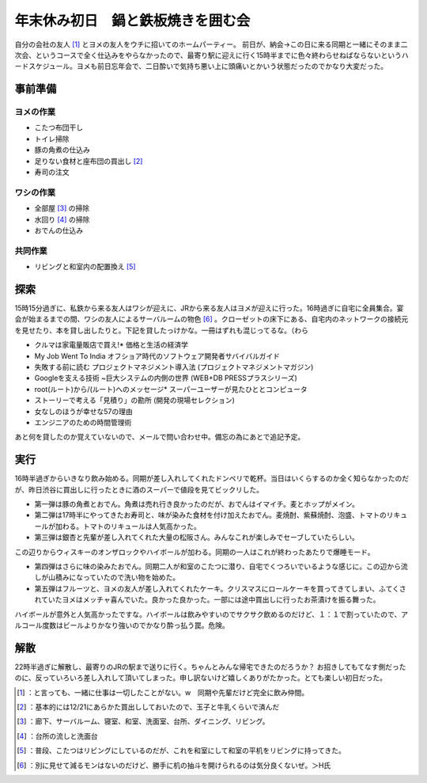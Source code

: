 ﻿年末休み初日　鍋と鉄板焼きを囲む会
##################################


自分の会社の友人 [#]_ とヨメの友人をウチに招いてのホームパーティー。
前日が、納会→この日に来る同期と一緒にそのまま二次会、というコースで全く仕込みをやらなかったので、最寄り駅に迎えに行く15時半までに色々終わらせねばならないというハードスケジュール。ヨメも前日忘年会で、二日酔いで気持ち悪い上に頭痛いとかいう状態だったのでかなり大変だった。

事前準備
********************



ヨメの作業
==========================



* こたつ布団干し
* トイレ掃除
* 豚の角煮の仕込み
* 足りない食材と座布団の買出し [#]_ 
* 寿司の注文


ワシの作業
==========================



* 全部屋 [#]_ の掃除
* 水回り [#]_ の掃除
* おでんの仕込み


共同作業
====================



* リビングと和室内の配置換え [#]_ 


探索
********


15時15分過ぎに、私鉄から来る友人はワシが迎えに、JRから来る友人はヨメが迎えに行った。16時過ぎに自宅に全員集合。宴会が始まるまでの間、ワシの友人によるサーバルームの物色 [#]_ 。クローゼットの床下にある、自宅内のネットワークの接続元を見せたり、本を貸し出したりと。下記を貸したっけかな。一冊はずれも混じってるな。（わら

* クルマは家電量販店で買え!* 価格と生活の経済学
* My Job Went To India オフショア時代のソフトウェア開発者サバイバルガイド
* 失敗する前に読む プロジェクトマネジメント導入法 (プロジェクトマネジメントマガジン)
* Googleを支える技術 ~巨大システムの内側の世界 (WEB+DB PRESSプラスシリーズ)
* root(ルート)から/(ルート)へのメッセージ* スーパーユーザーが見たひととコンピュータ
* ストーリーで考える「見積り」の勘所 (開発の現場セレクション)
* 女なしのほうが幸せな57の理由
* エンジニアのための時間管理術

あと何を貸したのか覚えていないので、メールで問い合わせ中。備忘の為にあとで追記予定。

実行
********


16時半過ぎからいきなり飲み始める。同期が差し入れしてくれたドンペリで乾杯。当日はいくらするのか全く知らなかったのだが、昨日渋谷に買出しに行ったときに酒のスーパーで値段を見てビックリした。

* 第一弾は豚の角煮とおでん。角煮は売れ行き良かったのだが、おでんはイマイチ。麦とホップがメイン。
* 第二弾は17時半にやってきたお寿司と、味が染みた食材を付け加えたおでん。麦焼酎、紫蘇焼酎、泡盛、トマトのリキュールが加わる。トマトのリキュールは人気高かった。
* 第三弾は銀杏と先輩が差し入れてくれた大量の松阪さん。みんなこれが楽しみでセーブしていたらしい。


.. image:: http://cdn-ak.f.st-hatena.com/images/fotolife/m/mkouhei/20081227/20081227181325.jpg
   :alt: f:id:mkouhei:20081227181325j:image

この辺りからウィスキーのオンザロックやハイボールが加わる。同期の一人はこれが終わったあたりで爆睡モード。

* 第四弾はさらに味の染みたおでん。同期二人が和室のこたつに潜り、自宅でくつろいでいるような感じに。この辺から流しが山積みになっていたので洗い物を始めた。
* 第五弾はフルーツと、ヨメの友人が差し入れてくれたケーキ。クリスマスにロールケーキを買ってきてしまい、ふてくされていたヨメはメッチャ喜んでいた。良かった良かった。一部には途中買出しに行ったお茶漬けを振る舞った。

ハイボールが意外と人気高かったですな。ハイボールは飲みやすいのでサクサク飲めるのだけど、１：１で割っていたので、アルコール度数はビールよりかなり強いのでかなり酔っ払う罠。危険。

解散
********


22時半過ぎに解散し、最寄りのJRの駅まで送りに行く。ちゃんとみんな帰宅できたのだろうか？
お招きしてもてなす側だったのに、反っていろいろ差し入れして頂いてしまった。申し訳ないけど嬉しくありがたかった。とても楽しい初日だった。



.. [#] ：と言っても、一緒に仕事は一切したことがない。w　同期や先輩だけど完全に飲み仲間。
.. [#] ：基本的には12/21にあらかた買出ししておいたので、玉子と牛乳くらいで済んだ
.. [#] ：廊下、サーバルーム、寝室、和室、洗面室、台所、ダイニング、リビング。
.. [#] ：台所の流しと洗面台
.. [#] ：普段、こたつはリビングにしているのだが、これを和室にして和室の平机をリビングに持ってきた。
.. [#] ：別に見せて減るモンはないのだけど、勝手に机の抽斗を開けられるのは気分良くないぜ。＞H氏



.. author:: mkouhei
.. categories:: life, 
.. tags::
.. comments::


